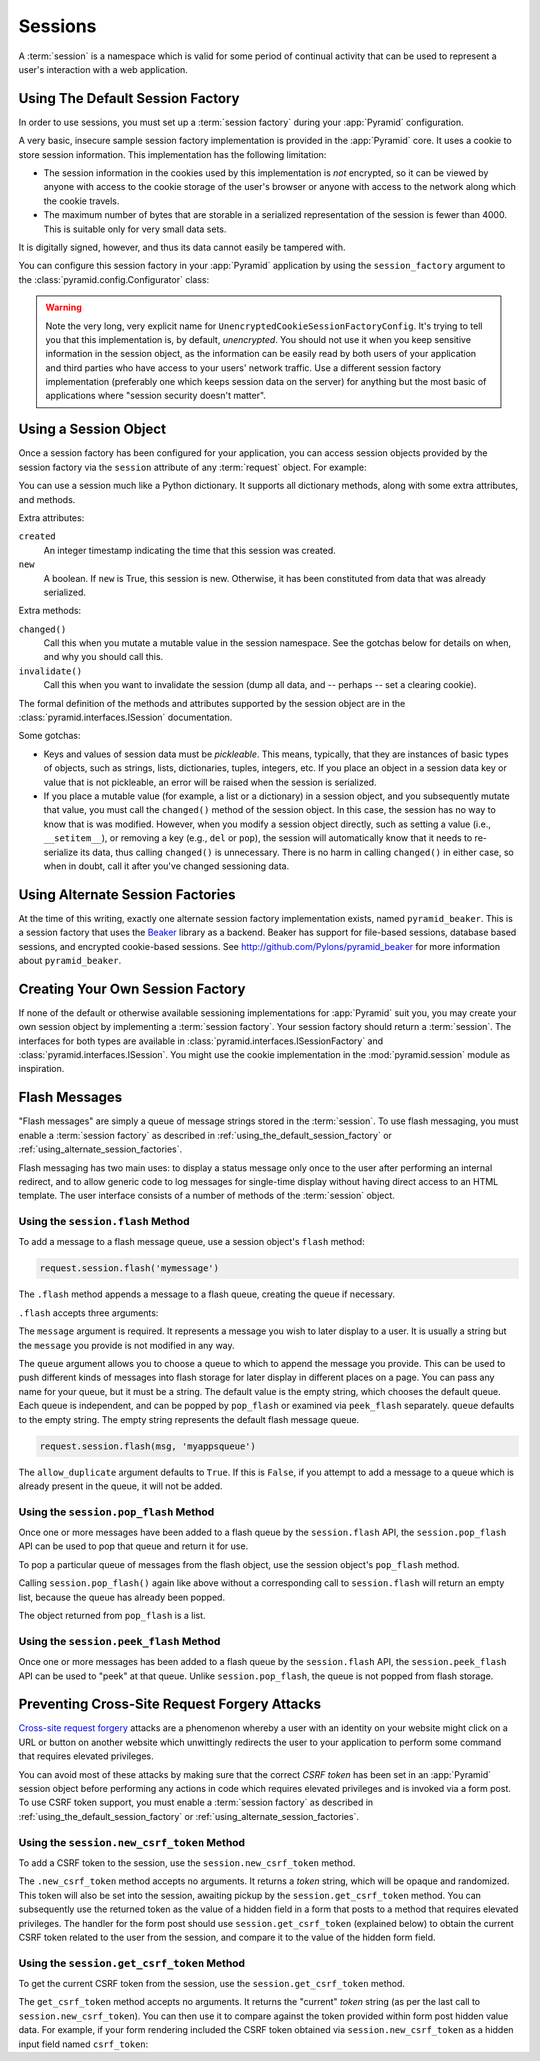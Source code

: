 .. index::
   single: session

.. _sessions_chapter:

Sessions
========

A :term:`session` is a namespace which is valid for some period of
continual activity that can be used to represent a user's interaction
with a web application.

.. _using_the_default_session_factory:

Using The Default Session Factory
---------------------------------

In order to use sessions, you must set up a :term:`session factory`
during your :app:`Pyramid` configuration.

A very basic, insecure sample session factory implementation is
provided in the :app:`Pyramid` core.  It uses a cookie to store
session information.  This implementation has the following
limitation:

- The session information in the cookies used by this implementation
  is *not* encrypted, so it can be viewed by anyone with access to the
  cookie storage of the user's browser or anyone with access to the
  network along which the cookie travels.

- The maximum number of bytes that are storable in a serialized
  representation of the session is fewer than 4000.  This is
  suitable only for very small data sets.

It is digitally signed, however, and thus its data cannot easily be
tampered with.

You can configure this session factory in your :app:`Pyramid`
application by using the ``session_factory`` argument to the
:class:`pyramid.config.Configurator` class:

.. code-block:: python
   :linenos:

   from pyramid.session import UnencryptedCookieSessionFactoryConfig
   my_session_factory = UnencryptedCookieSessionFactoryConfig('itsaseekreet')
   
   from pyramid.config import Configurator
   config = Configurator(session_factory = my_session_factory)

.. warning:: 

   Note the very long, very explicit name for
   ``UnencryptedCookieSessionFactoryConfig``.  It's trying to tell you that
   this implementation is, by default, *unencrypted*.  You should not use it
   when you keep sensitive information in the session object, as the
   information can be easily read by both users of your application and third
   parties who have access to your users' network traffic.  Use a different
   session factory implementation (preferably one which keeps session data on
   the server) for anything but the most basic of applications where "session
   security doesn't matter".

Using a Session Object
----------------------

Once a session factory has been configured for your application, you
can access session objects provided by the session factory via
the ``session`` attribute of any :term:`request` object.  For
example:

.. code-block:: python
   :linenos:

   from pyramid.response import Response

   def myview(request):
       session = request.session
       if 'abc' in session:
           session['fred'] = 'yes'
       session['abc'] = '123'
       if 'fred' in session:
           return Response('Fred was in the session')
       else:
           return Response('Fred was not in the session')

You can use a session much like a Python dictionary.  It supports all
dictionary methods, along with some extra attributes, and methods.

Extra attributes:

``created``
  An integer timestamp indicating the time that this session was created.

``new``
  A boolean.  If ``new`` is True, this session is new.  Otherwise, it has 
  been constituted from data that was already serialized.

Extra methods:

``changed()``
  Call this when you mutate a mutable value in the session namespace.
  See the gotchas below for details on when, and why you should
  call this.

``invalidate()``
  Call this when you want to invalidate the session (dump all data,
  and -- perhaps -- set a clearing cookie).

The formal definition of the methods and attributes supported by the
session object are in the :class:`pyramid.interfaces.ISession`
documentation.

Some gotchas:

- Keys and values of session data must be *pickleable*.  This means,
  typically, that they are instances of basic types of objects,
  such as strings, lists, dictionaries, tuples, integers, etc.  If you
  place an object in a session data key or value that is not
  pickleable, an error will be raised when the session is serialized.

- If you place a mutable value (for example, a list or a dictionary)
  in a session object, and you subsequently mutate that value, you must
  call the ``changed()`` method of the session object. In this case, the
  session has no way to know that is was modified. However, when you
  modify a session object directly, such as setting a value (i.e.,
  ``__setitem__``), or removing a key (e.g., ``del`` or ``pop``), the
  session will automatically know that it needs to re-serialize its
  data, thus calling ``changed()`` is unnecessary. There is no harm in
  calling ``changed()`` in either case, so when in doubt, call it after
  you've changed sessioning data.

.. index::
   single: pyramid_beaker
   single: Beaker

.. _using_alternate_session_factories:

Using Alternate Session Factories
---------------------------------

At the time of this writing, exactly one alternate session factory
implementation exists, named ``pyramid_beaker``. This is a session
factory that uses the `Beaker <http://beaker.groovie.org/>`_ library
as a backend.  Beaker has support for file-based sessions, database
based sessions, and encrypted cookie-based sessions.  See
`http://github.com/Pylons/pyramid_beaker
<http://github.com/Pylons/pyramid_beaker>`_ for more information about
``pyramid_beaker``.

.. index::
   single: session factory

Creating Your Own Session Factory
---------------------------------

If none of the default or otherwise available sessioning
implementations for :app:`Pyramid` suit you, you may create your own
session object by implementing a :term:`session factory`.  Your
session factory should return a :term:`session`.  The interfaces for
both types are available in
:class:`pyramid.interfaces.ISessionFactory` and
:class:`pyramid.interfaces.ISession`. You might use the cookie
implementation in the :mod:`pyramid.session` module as inspiration.

.. index::
   single: flash messages

Flash Messages
--------------

"Flash messages" are simply a queue of message strings stored in the
:term:`session`.  To use flash messaging, you must enable a :term:`session
factory` as described in :ref:`using_the_default_session_factory` or
:ref:`using_alternate_session_factories`.

Flash messaging has two main uses: to display a status message only once to
the user after performing an internal redirect, and to allow generic code to
log messages for single-time display without having direct access to an HTML
template. The user interface consists of a number of methods of the
:term:`session` object.

Using the ``session.flash`` Method
~~~~~~~~~~~~~~~~~~~~~~~~~~~~~~~~~~

To add a message to a flash message queue, use a session object's ``flash``
method:

.. code-block:: python

   request.session.flash('mymessage')

The ``.flash`` method appends a message to a flash queue, creating the queue
if necessary. 

``.flash`` accepts three arguments:

.. method:: flash(message, queue='', allow_duplicate=True)

The ``message`` argument is required.  It represents a message you wish to
later display to a user.  It is usually a string but the ``message`` you
provide is not modified in any way.

The ``queue`` argument allows you to choose a queue to which to append the
message you provide.  This can be used to push different kinds of messages
into flash storage for later display in different places on a page.  You can
pass any name for your queue, but it must be a string. The default value is
the empty string, which chooses the default queue. Each queue is independent,
and can be popped by ``pop_flash`` or examined via ``peek_flash`` separately.
``queue`` defaults to the empty string.  The empty string represents the
default flash message queue.

.. code-block:: python

   request.session.flash(msg, 'myappsqueue')

The ``allow_duplicate`` argument defaults to ``True``.  If this is
``False``, if you attempt to add a message to a queue which is already
present in the queue, it will not be added.

Using the ``session.pop_flash`` Method
~~~~~~~~~~~~~~~~~~~~~~~~~~~~~~~~~~~~~~

Once one or more messages have been added to a flash queue by the
``session.flash`` API, the ``session.pop_flash`` API can be used to pop that
queue and return it for use.

To pop a particular queue of messages from the flash object, use the session
object's ``pop_flash`` method.

.. method:: pop_flash(queue='')

.. code-block:: python
   :linenos:

   >>> request.session.flash('info message')
   >>> request.session.pop_flash()
   ['info message']

Calling ``session.pop_flash()`` again like above without a corresponding call
to ``session.flash`` will return an empty list, because the queue has already
been popped.

.. code-block:: python
   :linenos:

   >>> request.session.flash('info message')
   >>> request.session.pop_flash()
   ['info message']
   >>> request.session.pop_flash()
   []

The object returned from ``pop_flash`` is a list.

Using the ``session.peek_flash`` Method
~~~~~~~~~~~~~~~~~~~~~~~~~~~~~~~~~~~~~~~

Once one or more messages has been added to a flash queue by the
``session.flash`` API, the ``session.peek_flash`` API can be used to "peek"
at that queue.  Unlike ``session.pop_flash``, the queue is not popped from
flash storage.

.. method:: peek_flash(queue='')

.. code-block:: python
   :linenos:

   >>> request.session.flash('info message')
   >>> request.session.peek_flash()
   ['info message']
   >>> request.session.peek_flash()
   ['info message']
   >>> request.session.pop_flash()
   ['info message']
   >>> request.session.peek_flash()
   []

.. index::
   single: preventing cross-site request forgery attacks
   single: cross-site request forgery attacks, prevention

Preventing Cross-Site Request Forgery Attacks
---------------------------------------------

`Cross-site request forgery
<http://en.wikipedia.org/wiki/Cross-site_request_forgery>`_ attacks are a
phenomenon whereby a user with an identity on your website might click on a
URL or button on another website which unwittingly redirects the user to your
application to perform some command that requires elevated privileges.

You can avoid most of these attacks by making sure that the correct *CSRF
token* has been set in an :app:`Pyramid` session object before performing any
actions in code which requires elevated privileges and is invoked via a form
post.  To use CSRF token support, you must enable a :term:`session factory`
as described in :ref:`using_the_default_session_factory` or
:ref:`using_alternate_session_factories`.

Using the ``session.new_csrf_token`` Method
~~~~~~~~~~~~~~~~~~~~~~~~~~~~~~~~~~~~~~~~~~~

To add a CSRF token to the session, use the ``session.new_csrf_token`` method.

.. code-block:: python
   :linenos:

   token = request.session.new_csrf_token()

The ``.new_csrf_token`` method accepts no arguments.  It returns a *token*
string, which will be opaque and randomized.  This token will also be set
into the session, awaiting pickup by the ``session.get_csrf_token`` method.
You can subsequently use the returned token as the value of a hidden field in
a form that posts to a method that requires elevated privileges.  The handler
for the form post should use ``session.get_csrf_token`` (explained below) to
obtain the current CSRF token related to the user from the session, and
compare it to the value of the hidden form field.

Using the ``session.get_csrf_token`` Method
~~~~~~~~~~~~~~~~~~~~~~~~~~~~~~~~~~~~~~~~~~~

To get the current CSRF token from the session, use the
``session.get_csrf_token`` method.

.. code-block:: python
   :linenos:

   token = request.session.get_csrf_token()

The ``get_csrf_token`` method accepts no arguments.  It returns the "current"
*token* string (as per the last call to ``session.new_csrf_token``).  You can
then use it to compare against the token provided within form post hidden
value data.  For example, if your form rendering included the CSRF token
obtained via ``session.new_csrf_token`` as a hidden input field named
``csrf_token``:

.. code-block:: python
   :linenos:

   token = request.session.get_csrf_token()
   if token != request.POST['csrf_token']:
       raise ValueError('CSRF token did not match')



